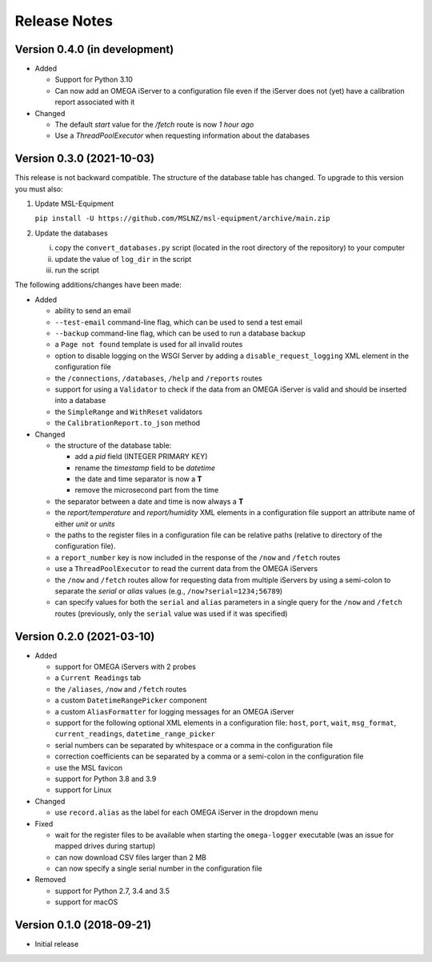 =============
Release Notes
=============

Version 0.4.0 (in development)
==============================
* Added

  - Support for Python 3.10
  - Can now add an OMEGA iServer to a configuration file even if the iServer
    does not (yet) have a calibration report associated with it

* Changed

  - The default `start` value for the `/fetch` route is now *1 hour ago*
  - Use a `ThreadPoolExecutor` when requesting information about the databases

Version 0.3.0 (2021-10-03)
==========================
This release is not backward compatible. The structure of the
database table has changed. To upgrade to this version you must
also:

1) Update MSL-Equipment

   ``pip install -U https://github.com/MSLNZ/msl-equipment/archive/main.zip``

2) Update the databases

   i) copy the ``convert_databases.py`` script (located in the root
      directory of the repository) to your computer
   ii) update the value of ``log_dir`` in the script
   iii) run the script

The following additions/changes have been made:

- Added

  * ability to send an email
  * ``--test-email`` command-line flag, which can be used to send a test email
  * ``--backup`` command-line flag, which can be used to run a database backup
  * a ``Page not found`` template is used for all invalid routes
  * option to disable logging on the WSGI Server by adding a
    ``disable_request_logging`` XML element in the configuration file
  * the ``/connections``, ``/databases``, ``/help`` and ``/reports`` routes
  * support for using a ``Validator`` to check if the data from an OMEGA
    iServer is valid and should be inserted into a database
  * the ``SimpleRange`` and ``WithReset`` validators
  * the ``CalibrationReport.to_json`` method

- Changed

  * the structure of the database table:

    + add a `pid` field (INTEGER PRIMARY KEY)
    + rename the `timestamp` field to be `datetime`
    + the date and time separator is now a **T**
    + remove the microsecond part from the time

  * the separator between a date and time is now always a **T**
  * the `report/temperature` and `report/humidity` XML elements in a configuration
    file support an attribute name of either `unit` or `units`
  * the paths to the register files in a configuration file can be relative paths
    (relative to directory of the configuration file).
  * a ``report_number`` key is now included in the response of the ``/now`` and
    ``/fetch`` routes
  * use a ``ThreadPoolExecutor`` to read the current data from the OMEGA iServers
  * the ``/now`` and ``/fetch`` routes allow for requesting data from multiple
    iServers by using a semi-colon to separate the `serial` or `alias` values
    (e.g., ``/now?serial=1234;56789``)
  * can specify values for both the ``serial`` and ``alias`` parameters in a
    single query for the ``/now`` and ``/fetch`` routes (previously, only the
    ``serial`` value was used if it was specified)


Version 0.2.0 (2021-03-10)
==========================

- Added

  * support for OMEGA iServers with 2 probes
  * a ``Current Readings`` tab
  * the ``/aliases``, ``/now`` and ``/fetch`` routes
  * a custom ``DatetimeRangePicker`` component
  * a custom ``AliasFormatter`` for logging messages for an OMEGA iServer
  * support for the following optional XML elements in a configuration file:
    ``host``, ``port``, ``wait``, ``msg_format``, ``current_readings``,
    ``datetime_range_picker``
  * serial numbers can be separated by whitespace or a comma in the
    configuration file
  * correction coefficients can be separated by a comma or a semi-colon in the
    configuration file
  * use the MSL favicon
  * support for Python 3.8 and 3.9
  * support for Linux

- Changed

  * use ``record.alias`` as the label for each OMEGA iServer in the dropdown menu

- Fixed

  * wait for the register files to be available when starting the
    ``omega-logger`` executable (was an issue for mapped drives during startup)
  * can now download CSV files larger than 2 MB
  * can now specify a single serial number in the configuration file

- Removed

  * support for Python 2.7, 3.4 and 3.5
  * support for macOS

Version 0.1.0 (2018-09-21)
==========================
- Initial release